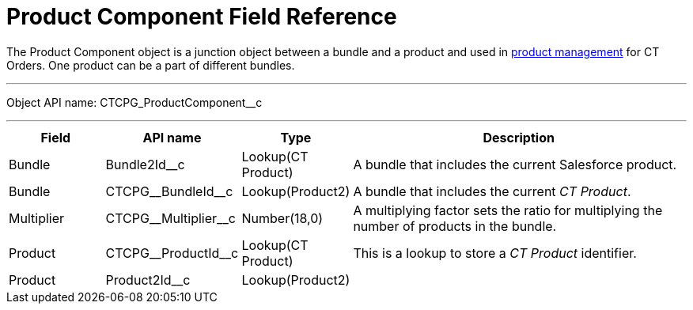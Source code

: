 = Product Component Field Reference

The [.object]#Product Component# object is a junction object between a bundle and a product and used in link:https://help.customertimes.com/smart/project-order-module/product-management[product management] for CT Orders. One product can be a part of different bundles.

'''''

Object API name: [.apiobject]#CTCPG_ProductComponent__c#

'''''

[width="100%",cols="15%,20%,10%,55%"]
|===
|*Field* |*API name* |*Type* |*Description*

|Bundle |[.apiobject]#Bundle2Id__c# |Lookup(CT Product) |A bundle that includes the current Salesforce product.

|Bundle |[.apiobject]#CTCPG\__BundleId__c# |Lookup(Product2) |A bundle that includes the current _CT Product_.

|Multiplier |[.apiobject]#CTCPG\__Multiplier__c# |Number(18,0) |A multiplying factor sets the ratio for multiplying the number of products in the bundle.

|Product |[.apiobject]#CTCPG\__ProductId__c# |Lookup(CT Product) |This is a lookup to store a _CT Product_ identifier.

|Product |[.apiobject]#Product2Id__c# |Lookup(Product2) |
|===
